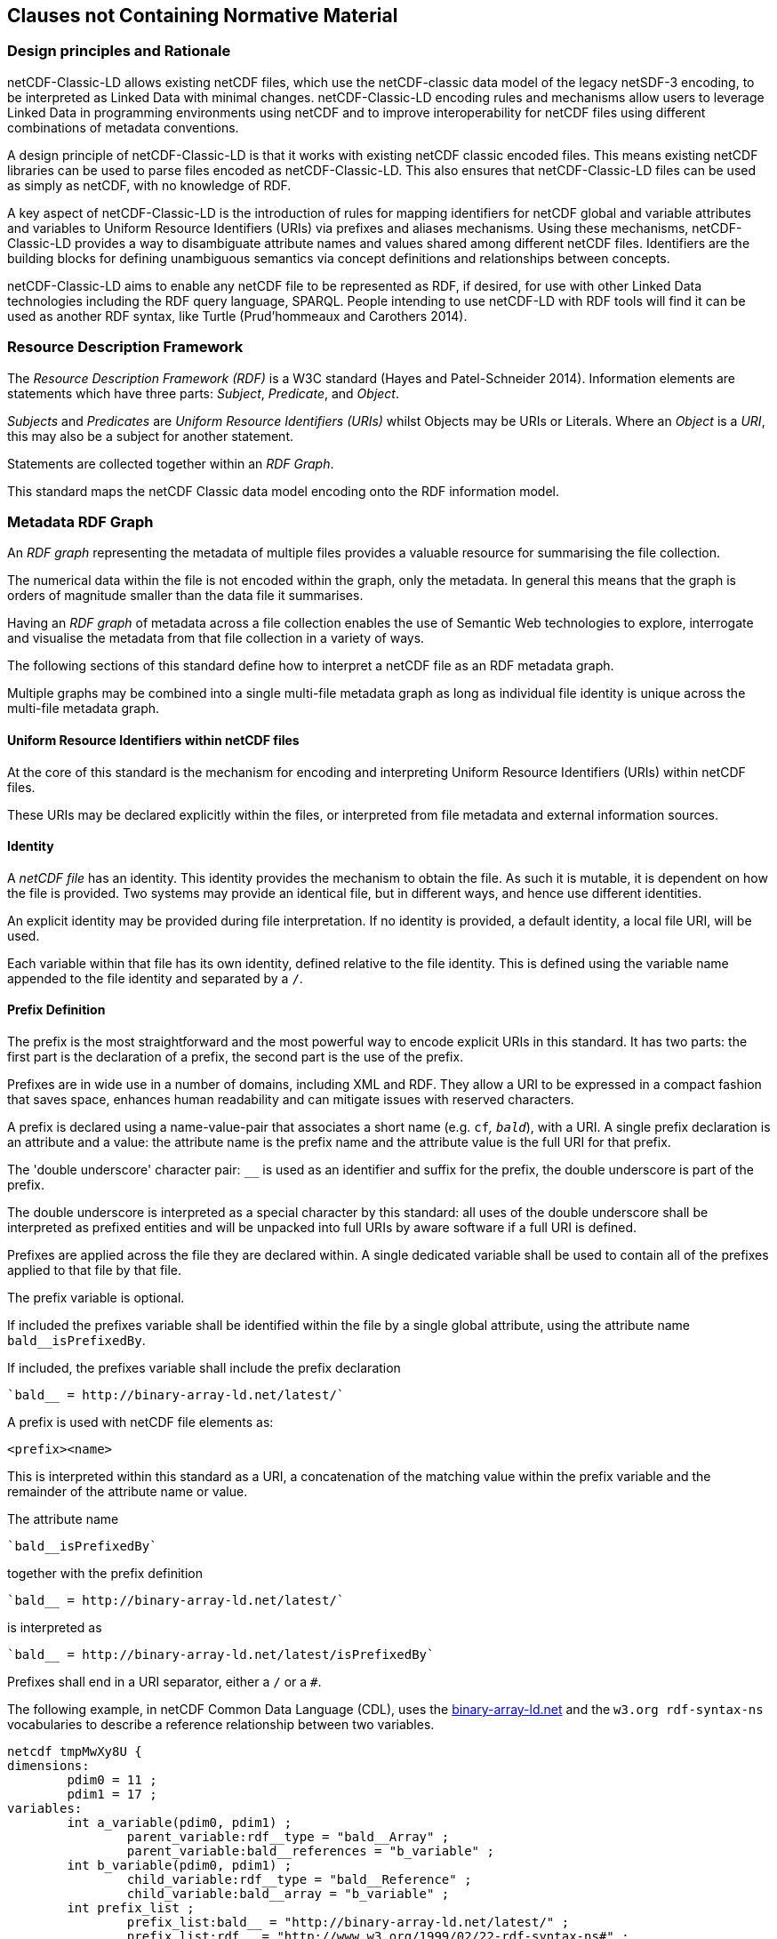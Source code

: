 == Clauses not Containing Normative Material

=== Design principles and Rationale ===

netCDF-Classic-LD allows existing netCDF files, which use the netCDF-classic data model of the legacy netSDF-3 encoding, to be interpreted as Linked Data with minimal changes. netCDF-Classic-LD encoding rules and mechanisms allow users to leverage Linked Data in programming environments using netCDF and to improve interoperability for netCDF files using different combinations of metadata conventions.

A design principle of netCDF-Classic-LD is that it works with existing netCDF classic encoded files. This means existing netCDF libraries can be used to parse files encoded as netCDF-Classic-LD. This also ensures that netCDF-Classic-LD files can be used as simply as netCDF, with no knowledge of RDF.

A key aspect of netCDF-Classic-LD is the introduction of rules for mapping identifiers for netCDF global and variable attributes and variables to Uniform Resource Identifiers (URIs) via prefixes and aliases mechanisms. Using these mechanisms, netCDF-Classic-LD provides a way to disambiguate attribute names and values shared among different netCDF files. Identifiers are the building blocks for defining unambiguous semantics via concept definitions and relationships between concepts.

netCDF-Classic-LD aims to enable any netCDF file to be represented as RDF, if desired, for use with other Linked Data technologies including the RDF query language, SPARQL. People intending to use netCDF-LD with RDF tools will find it can be used as another RDF syntax, like Turtle (Prud'hommeaux and Carothers 2014).


=== Resource Description Framework

The _Resource Description Framework (RDF)_ is a W3C standard (Hayes and Patel-Schneider 2014).  Information elements are statements which have three parts: _Subject_, _Predicate_, and _Object_.

_Subjects_ and _Predicates_ are _Uniform Resource Identifiers (URIs)_ whilst Objects may be URIs or Literals.  Where an _Object_ is a _URI_, this may also be a subject for another statement.

Statements are collected together within an _RDF Graph_.

This standard maps the netCDF Classic data model encoding onto the RDF information model.




=== Metadata RDF Graph

An _RDF graph_ representing the metadata of multiple files provides a valuable resource for summarising the file collection.

The numerical data within the file is not encoded within the graph, only the metadata.  In general this means that the graph is orders of magnitude smaller than the data file it summarises.

Having an _RDF graph_ of metadata across a file collection enables the use of Semantic Web technologies to explore, interrogate and visualise the metadata from that file collection in a variety of ways.

The following sections of this standard define how to interpret a netCDF file as an RDF metadata graph.

Multiple graphs may be combined into a single multi-file metadata graph as long as individual file identity is unique across the multi-file metadata graph.

==== Uniform Resource Identifiers within netCDF files

At the core of this standard is the mechanism for encoding and interpreting Uniform Resource Identifiers (URIs) within netCDF files.

These URIs may be declared explicitly within the files, or interpreted from file metadata and external information sources.


==== Identity


A _netCDF file_ has an identity.  This identity provides the mechanism to obtain the file.  As such it is mutable, it is dependent on how the file is provided.  Two systems may provide an identical file, but in different ways, and hence use different identities.

An explicit identity may be provided during file interpretation.  If no identity is provided, a default identity, a local file URI, will be used.

Each variable within that file has its own identity, defined relative to the file identity.  This is defined using the variable name appended to the file identity and separated by a `/`.

==== Prefix Definition

The prefix is the most straightforward and the most powerful way to encode explicit URIs in this standard.  It has two parts: the first part is the declaration of a prefix, the second part is the use of the prefix.

Prefixes are in wide use in a number of domains, including XML and RDF. They allow a URI to be expressed in a compact fashion that saves space, enhances human readability and can mitigate issues with reserved characters.

A prefix is declared using a name-value-pair that associates a short name (e.g. `cf__`, `bald__`), with a URI. A single prefix declaration is an attribute and a value: the attribute name is the prefix name and the attribute value is the full URI for that prefix.

The 'double underscore' character pair: `__` is used as an identifier and suffix for the prefix, the double underscore is part of the prefix.

The double underscore is interpreted as a special character by this standard: all uses of the double underscore shall be interpreted as prefixed entities and will be unpacked into full URIs by aware software if a full URI is defined.

Prefixes are applied across the file they are declared within.  A single dedicated variable shall be used to contain all of the prefixes applied to that file by that file.

The prefix variable is optional.

If included the prefixes variable shall be identified within the file by a single global attribute, using the attribute name `bald__isPrefixedBy`.

If included, the prefixes variable shall include the prefix declaration
----
`bald__ = http://binary-array-ld.net/latest/`
----

A prefix is used with netCDF file elements as:
----
<prefix><name>
----

This is interpreted within this standard as a URI, a concatenation of the matching value within the prefix variable and the remainder of the attribute name or value.

The attribute name
----
`bald__isPrefixedBy` 
----
together with the prefix definition
----
`bald__ = http://binary-array-ld.net/latest/`
----
is interpreted as
----
`bald__ = http://binary-array-ld.net/latest/isPrefixedBy`
----

Prefixes shall end in a URI separator, either a `/` or a `#`.  



The following example, in netCDF Common Data Language (CDL), uses the link:++binary-array-ld.net++[binary-array-ld.net] and the `w3.org rdf-syntax-ns` vocabularies to describe a reference relationship between two variables.

----
netcdf tmpMwXy8U {
dimensions:
	pdim0 = 11 ;
	pdim1 = 17 ;
variables:
	int a_variable(pdim0, pdim1) ;
		parent_variable:rdf__type = "bald__Array" ;
		parent_variable:bald__references = "b_variable" ;
	int b_variable(pdim0, pdim1) ;
		child_variable:rdf__type = "bald__Reference" ;
		child_variable:bald__array = "b_variable" ;
	int prefix_list ;
		prefix_list:bald__ = "http://binary-array-ld.net/latest/" ;
		prefix_list:rdf__ = "http://www.w3.org/1999/02/22-rdf-syntax-ns#" ;

// global attributes:
		:bald__isPrefixedBy = "prefix_list" ;
}
----

In this example:

* `rdf__type` is interpreted as http://www.w3.org/1999/02/22-rdf-syntax-ns#type
* `bald__array` is interpreted as http://binary-array-ld.net/latest/array



==== Alias Definition

Alongside the definition of prefixes, explicit aliases may be defined within the file, or as a scope for a file during parsing.  Aliases enable controlled attribute names to be interpreted as URIs.

The aliases mechanism is less flexible than the prefixes mechanism.  It does enable interpretation of atribute names directly, making it useful for existing standards and existing files.


Aliases are applied across the file they are declared for.

Aliases are declared as a set of RDF graphs. These RDF graphs are commonly provided as URIs, to be obtained during parsing and file metadata interpretation.

The RDF graphs shall be combined and treated as a single alias scope for the file.

For an entity in an alias graph to be considered as an alias, the entity will define a statement:

<$entity> <http://purl.org/dc/terms/identified> "$Literal"

The Literal object of this statement is the alias name.

An alias that may be used as an attribute name alias shall define its Type as

<$entity> <http://www.w3.org/1999/02/22-rdf-syntax-ns#type> <http://www.w3.org/1999/02/22-rdf-syntax-ns#Property> 

or

<$entity> <http://www.w3.org/1999/02/22-rdf-syntax-ns#type> <http://www.w3.org/2002/07/owl#ObjectProperty>


==== Attribute Names

In order to map netCDF metadata to RDF, all global and variable attributes are interpreted as RDF statements.  This requires that all attribute names are interpreted as URIs.

A parsing process shall map attribute names to URIs using prefix definitions first, then map attribute names to URIs aliases.


An attribute name shall be mapped to an alias URI if and only if there is an exact match for the full attribute name as a dct:notation (expand to full uri) for an entity within the alias graph where that entity declares a statement <entity> <rdf:type> <rdfs:ObjectProperty> (full URIs).

If multiple aliases match an attribute name, this is an error condition, the declared alias scope cannot be uniquely applied to the file.



All remaining attribute names shall be mapped to local identifiers, using the file identity and variable identity (ref{}) to form a locally applicable URI.

==== Variable to Variable References

The value of an attribute may be a reference to another variable, or multiple variables, within the file.
The process of establishing identity for each variable within the file enables this reference to be interpreted as a URI.
In this way, the RDF approach to having objects that are links to subjects, chaining statements into graphs, is implemented.

For a reference to be identified, the predicate that defines that reference must identify itself as suitable for variable to variable referencing.  No references will be inferred for predicates that do not identify themselves in this way.

To identify a predicate as a variable to variable reference predicate, that predicate shall provide a statement that explicitly opts into this behaviour.  The simplest way to do this is to include the statement

  <{predicate}> rdfs:range bald:Subject .

This standard recognises that some vocabularies already use the rdfs:range for specific purposes.  To enable particular scenarios to be supported, then a subClassOf approach may be used.  This has potential implications for reasoning, so should be adopted only where it has value, and the implications are understood.  The simple statement above is the advised option where it can be implemented.

This standard shall infer a variable to variable reference where an rdfs:range target is also identifed as an rdfs:subClassOf bald:Subject

 <{predicate}> rdfs:range <{AClass}> .
 <{AClass}> rdfs:subClassOf bald:Subject .



References to variables are implemented in netCDF files by defining the value of an attribute as the name of a variable, or as a space separated set of names of variables, or as a parenthesis bound space separated list of names of variables.

A set of references is explicitly unordered whilst a list of references is explicitly ordered.

CDL defining a set of references:
----
    int set_collection ;
        set_collection:bald__references = "data_variable1 data_variable2" ;
----

will be interpreted into RDF(turtle) as:
----
    ns1:set_collection a bald:Subject ;
        bald:references ns1:data_variable1_pdim0_ref,
                        ns1:data_variable2_pdim0_ref .
----


CDL defining a list of references:
----
    int list_collection ;
        list_collection:bald__references = "( data_variable1 data_variable2 )" ;
----

will be interpreted into RDF(turtle) as:
----
    ns1:list_collection a bald:Subject ;
        bald:references ( ns1:data_variable1_pdim0_ref ns1:data_variable2_pdim0_ref ) .
----

All variable names shall be within the file, or no references shall be interpreted.  There shall be no partial matching.

If such matching fails, the fall back option is to ignore the potential for references and leave the attribute value as a Literal.

==== Attribute Values

In RDF, objects may be Literals or URIs, therefore attribute values are conditionally interpreted as Literals or as URIs.

A parsing process shall map attribute values to URIs using identified prefixes first.

===== Attribute Variable References

The value of a variable attribute may be an internal reference to another variable within the file.

For a variable reference to be declared, three conditions shall be met.

Condition one: the value is a string which exactly matches the name of a variable within the file.

Condition two: the attribute name is already interpreted as a URI, defining an entity, external to the file.

Condition three: the attribute name entity declares and <rdfs:range> of <bald:subject>.

An identified attribute reference shall map the attribute value to the identify of the matched variable within the file.

This identification takes place after prefixes are identified and mapped.

===== Attribute Value Aliases

After prefix and reference interpretation, remaining attribute values are mapped to URIs using the alias graph.

An attribute value shall be mapped to an alias URI if and only if there is an exact match for the full attribute value as a dct:notation (expand to full uri) for an entity within the alias graph.

If multiple aliases match an attribute name, this is an error condition, the declared alias scope cannot be uniquely applied to the file.

===== Attribute Value Literals

All remaining attribute values shall be left unchanged and declared as instances of <rdf:Literal>.

=== NetCDF Dimensions
